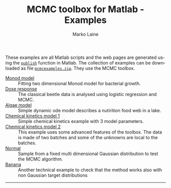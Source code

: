 #+TITLE:     MCMC toolbox for Matlab - Examples
#+AUTHOR:    Marko Laine
#+EMAIL:     marko.laine@fmi.fi
#+DESCRIPTION: Matlab toolbox for Markov chain Monte Carlo
#+KEYWORDS: MCMC, Matlab, adaptive mcmc
#+LANGUAGE:  en
#+HTML_LINK_UP: ..
# # +HTML_LINK_HOME: http://helios.fmi.fi/~lainema/mcmc/
#+OPTIONS: num:nil toc:nil ^:{} creator:nil timestamp:t author:t
#+HTML_HEAD: <link rel="stylesheet" type="text/css" href="style.css" />
#+MACRO: helploc http://www.mathworks.com/access/helpdesk/help/techdoc/ref/$1.shtml
#+LINK: matlab  http://www.mathworks.com/access/helpdesk/help/techdoc/ref/%s.shtml


These examples are all Matlab scripts and the web pages are generated
using the [[matlab:publish][=publish=]] function in Matlab. The collection of examples can
be downloaded as file [[file:mcmcexamples.zip][=mcmcexamples.zip=]]. They use the MCMC toolbox.

- [[file:ex/monodex.html][Monod model]] :: Fitting two dimensional Monod model for bacterial
  growth.
- [[file:ex/beetleex.html][Dose response]] :: The classical beetle data is analysed using
  logistic regression and MCMC.
- [[file:ex/algaeex.html][Algae model]] :: Simple dynamic ode model describes a nutirition food
  web in a lake.
- [[file:ex/himmelex.html][Chemical kinetics model 1]] :: Simple chemical kinetics example with 3
  model parameters.
- [[file:ex/boxoex.html][Chemical kinetics model 2]] :: This example uses some advanced
  features of the toolbox. The data is made of two batches and some of
  the unknowns are local to the batches.
- [[file:ex/normalex.html][Normal]] :: Sample from a fixed multi dimensional Gaussian
  distribution to test the MCMC algorithm.
- [[file:ex/bananaex.html][Banana]] :: Another technical example to check that the method works
  also with non Gaussian target distributions

#
#+HTML: <hr>
